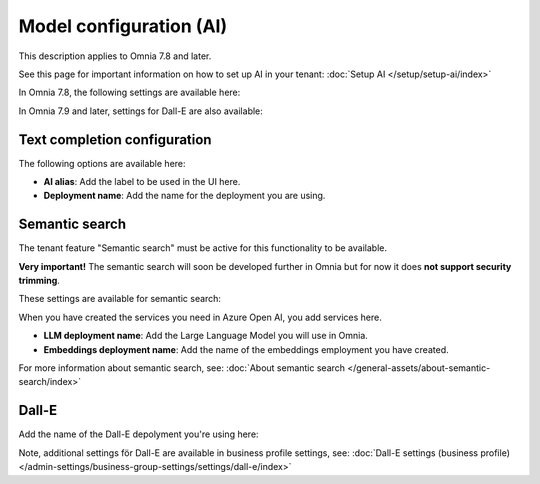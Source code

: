 Model configuration (AI)
=============================================

This description applies to Omnia 7.8 and later.

See this page for important information on how to set up AI in your tenant: :doc:`Setup AI </setup/setup-ai/index>`

In Omnia 7.8, the following settings are available here:

.. image:: settings-ai-engine-all-78.png

In Omnia 7.9 and later, settings for Dall-E are also available:

.. image:: settings-ai-engine-all-79.png

Text completion configuration
*******************************
The following options are available here:

.. image:: settings-ai-engine-config.png

+ **AI alias**: Add the label to be used in the UI here.
+ **Deployment name**: Add the name for the deployment you are using. 

Semantic search
*******************
The tenant feature "Semantic search" must be active for this functionality to be available.

**Very important!** The semantic search will soon be developed further in Omnia but for now it does **not support security trimming**. 

These settings are available for semantic search:

.. image:: settings-ai-engine-semantic.png

When you have created the services you need in Azure Open AI, you add services here.

+ **LLM deployment name**: Add the Large Language Model you will use in Omnia.
+ **Embeddings deployment name**: Add the name of the embeddings employment you have created.

For more information about semantic search, see: :doc:`About semantic search </general-assets/about-semantic-search/index>`

Dall-E
*******
Add the name of the Dall-E depolyment you're using here:

.. image:: dall-e-settings-tenant.png

Note, additional settings för Dall-E are available in business profile settings, see: :doc:`Dall-E settings (business profile) </admin-settings/business-group-settings/settings/dall-e/index>`





